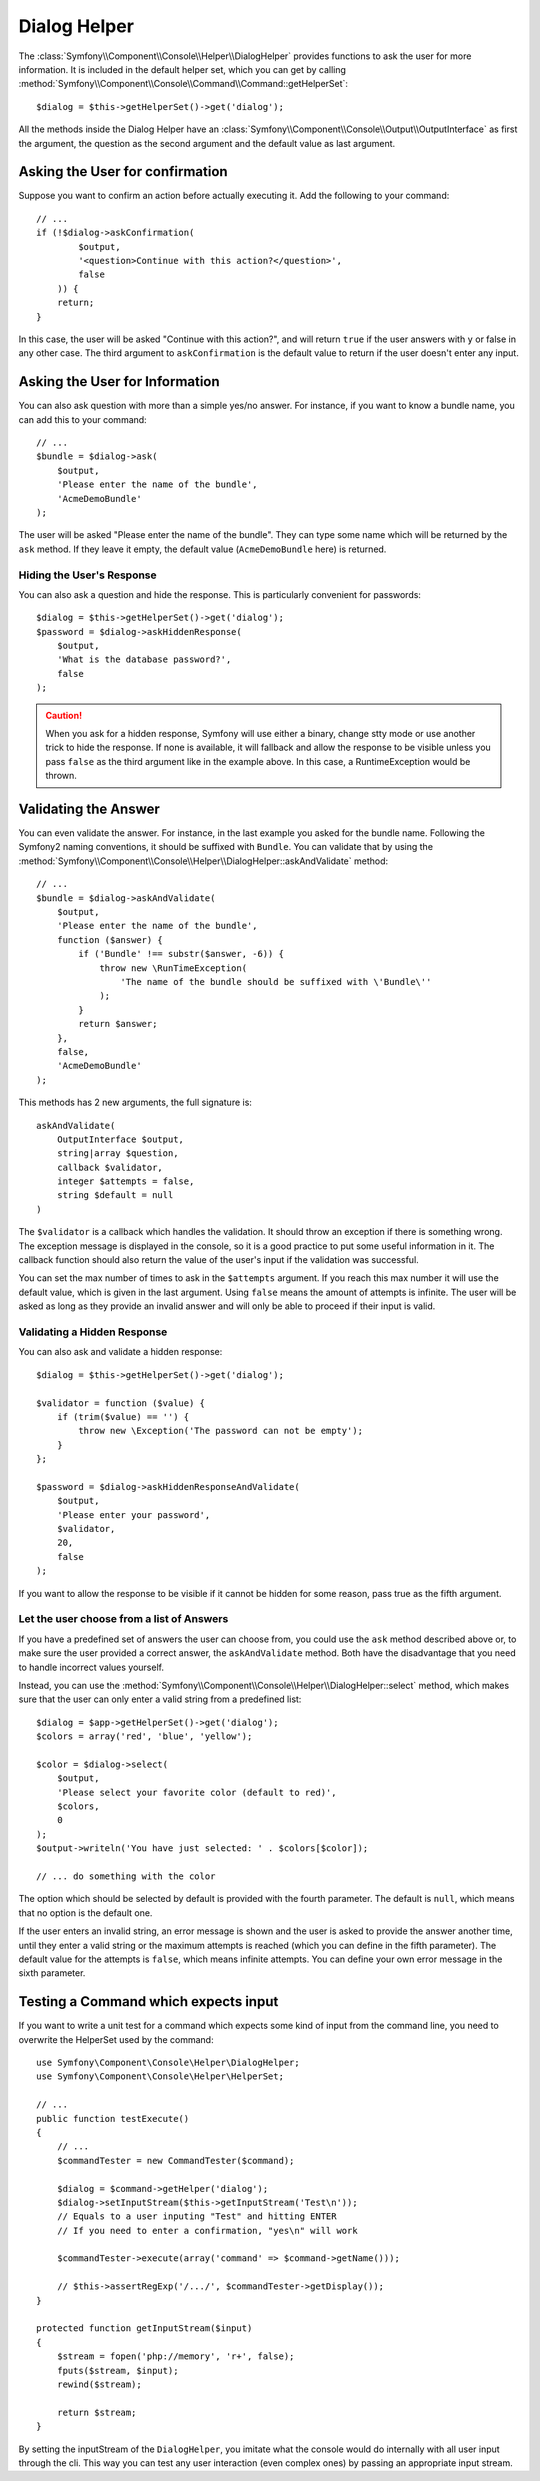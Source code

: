 .. index::
    single: Console Helpers; Dialog Helper

Dialog Helper
=============

The :class:`Symfony\\Component\\Console\\Helper\\DialogHelper` provides
functions to ask the user for more information. It is included in the default
helper set, which you can get by calling
:method:`Symfony\\Component\\Console\\Command\\Command::getHelperSet`::

    $dialog = $this->getHelperSet()->get('dialog');

All the methods inside the Dialog Helper have an
:class:`Symfony\\Component\\Console\\Output\\OutputInterface` as first the
argument, the question as the second argument and the default value as last
argument.

Asking the User for confirmation
--------------------------------

Suppose you want to confirm an action before actually executing it. Add
the following to your command::

    // ...
    if (!$dialog->askConfirmation(
            $output,
            '<question>Continue with this action?</question>',
            false
        )) {
        return;
    }

In this case, the user will be asked "Continue with this action?", and will return
``true`` if the user answers with ``y`` or false in any other case. The third
argument to ``askConfirmation`` is the default value to return if the user doesn't
enter any input.

Asking the User for Information
-------------------------------

You can also ask question with more than a simple yes/no answer. For instance,
if you want to know a bundle name, you can add this to your command::

    // ...
    $bundle = $dialog->ask(
        $output,
        'Please enter the name of the bundle',
        'AcmeDemoBundle'
    );

The user will be asked "Please enter the name of the bundle". They can type
some name which will be returned by the ``ask`` method. If they leave it empty,
the default value (``AcmeDemoBundle`` here) is returned.

Hiding the User's Response
~~~~~~~~~~~~~~~~~~~~~~~~~~

.. versionadded:: 2.2
    The ``askHiddenResponse`` method was added in Symfony 2.2.

You can also ask a question and hide the response. This is particularly
convenient for passwords::

    $dialog = $this->getHelperSet()->get('dialog');
    $password = $dialog->askHiddenResponse(
        $output,
        'What is the database password?',
        false
    );

.. caution::

    When you ask for a hidden response, Symfony will use either a binary, change
    stty mode or use another trick to hide the response. If none is available,
    it will fallback and allow the response to be visible unless you pass ``false``
    as the third argument like in the example above. In this case, a RuntimeException
    would be thrown.

Validating the Answer
---------------------

You can even validate the answer. For instance, in the last example you asked
for the bundle name. Following the Symfony2 naming conventions, it should
be suffixed with ``Bundle``. You can validate that by using the
:method:`Symfony\\Component\\Console\\Helper\\DialogHelper::askAndValidate`
method::

    // ...
    $bundle = $dialog->askAndValidate(
        $output,
        'Please enter the name of the bundle',
        function ($answer) {
            if ('Bundle' !== substr($answer, -6)) {
                throw new \RunTimeException(
                    'The name of the bundle should be suffixed with \'Bundle\''
                );
            }
            return $answer;
        },
        false,
        'AcmeDemoBundle'
    );

This methods has 2 new arguments, the full signature is::

    askAndValidate(
        OutputInterface $output,
        string|array $question,
        callback $validator,
        integer $attempts = false,
        string $default = null
    )

The ``$validator`` is a callback which handles the validation. It should
throw an exception if there is something wrong. The exception message is displayed
in the console, so it is a good practice to put some useful information in it. The callback
function should also return the value of the user's input if the validation was successful.

You can set the max number of times to ask in the ``$attempts`` argument.
If you reach this max number it will use the default value, which is given
in the last argument. Using ``false`` means the amount of attempts is infinite.
The user will be asked as long as they provide an invalid answer and will only
be able to proceed if their input is valid.

Validating a Hidden Response
~~~~~~~~~~~~~~~~~~~~~~~~~~~~

.. versionadded:: 2.2
    The ``askHiddenResponseAndValidate`` method was added in Symfony 2.2.

You can also ask and validate a hidden response::

    $dialog = $this->getHelperSet()->get('dialog');

    $validator = function ($value) {
        if (trim($value) == '') {
            throw new \Exception('The password can not be empty');
        }
    };

    $password = $dialog->askHiddenResponseAndValidate(
        $output,
        'Please enter your password',
        $validator,
        20,
        false
    );

If you want to allow the response to be visible if it cannot be hidden for
some reason, pass true as the fifth argument.

Let the user choose from a list of Answers
~~~~~~~~~~~~~~~~~~~~~~~~~~~~~~~~~~~~~~~~~~

.. versionadded:: 2.2
    The :method:`Symfony\\Component\\Console\\Helper\\DialogHelper::select` method
    was added in Symfony 2.2.

If you have a predefined set of answers the user can choose from, you
could use the ``ask`` method described above or, to make sure the user
provided a correct answer, the ``askAndValidate`` method. Both have
the disadvantage that you need to handle incorrect values yourself.

Instead, you can use the
:method:`Symfony\\Component\\Console\\Helper\\DialogHelper::select`
method, which makes sure that the user can only enter a valid string
from a predefined list::

    $dialog = $app->getHelperSet()->get('dialog');
    $colors = array('red', 'blue', 'yellow');

    $color = $dialog->select(
        $output,
        'Please select your favorite color (default to red)',
        $colors,
        0
    );
    $output->writeln('You have just selected: ' . $colors[$color]);

    // ... do something with the color

The option which should be selected by default is provided with the fourth
parameter. The default is ``null``, which means that no option is the default one.

If the user enters an invalid string, an error message is shown and the user
is asked to provide the answer another time, until they enter a valid string
or the maximum attempts is reached (which you can define in the fifth
parameter). The default value for the attempts is ``false``, which means infinite
attempts. You can define your own error message in the sixth parameter.

Testing a Command which expects input
-------------------------------------

If you want to write a unit test for a command which expects some kind of input
from the command line, you need to overwrite the HelperSet used by the command::

    use Symfony\Component\Console\Helper\DialogHelper;
    use Symfony\Component\Console\Helper\HelperSet;

    // ...
    public function testExecute()
    {
        // ...
        $commandTester = new CommandTester($command);

        $dialog = $command->getHelper('dialog');
        $dialog->setInputStream($this->getInputStream('Test\n'));
        // Equals to a user inputing "Test" and hitting ENTER
        // If you need to enter a confirmation, "yes\n" will work

        $commandTester->execute(array('command' => $command->getName()));

        // $this->assertRegExp('/.../', $commandTester->getDisplay());
    }

    protected function getInputStream($input)
    {
        $stream = fopen('php://memory', 'r+', false);
        fputs($stream, $input);
        rewind($stream);

        return $stream;
    }

By setting the inputStream of the ``DialogHelper``, you imitate what the
console would do internally with all user input through the cli. This way
you can test any user interaction (even complex ones) by passing an appropriate
input stream.
